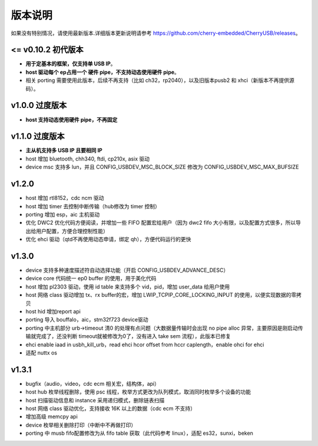 版本说明
==============================

如果没有特别情况，请使用最新版本.详细版本更新说明请参考 https://github.com/cherry-embedded/CherryUSB/releases。

<= v0.10.2 初代版本
----------------------

- **用于定基本的框架，仅支持单 USB IP**。
- **host 驱动每个 ep占用一个 硬件 pipe，不支持动态使用硬件 pipe**。
- 相关 porting 需要使用此版本，后续不再支持（比如 ch32，rp2040），以及旧版本pusb2 和 xhci（新版本不再提供源码）。

v1.0.0 过度版本
----------------------

- **host 支持动态使用硬件 pipe，不再固定**

v1.1.0 过度版本
----------------------

- **主从机支持多 USB IP 且要相同 IP**
- host 增加 bluetooth, chh340, ftdi, cp210x, asix 驱动
- device msc 支持多 lun，并且 CONFIG_USBDEV_MSC_BLOCK_SIZE 修改为 CONFIG_USBDEV_MSC_MAX_BUFSIZE

v1.2.0
----------------------

- host 增加 rtl8152，cdc ncm 驱动
- host 增加 timer 去控制中断传输（hub修改为 timer 控制）
- porting 增加 esp，aic 主机驱动
- 优化 DWC2 优化代码方便阅读，并增加一些 FIFO 配置宏给用户（因为 dwc2 fifo 大小有限，以及配置方式很多，所以导出给用户配置，方便合理控制性能）
- 优化 ehci 驱动（qtd不再使用动态申请，绑定 qh），方便代码运行的更快

v1.3.0
----------------------

- device 支持多种速度描述符自动选择功能（开启 CONFIG_USBDEV_ADVANCE_DESC）
- device core 代码统一 ep0 buffer 的使用，用于美化代码
- host 增加 pl2303 驱动，使用 id table 来支持多个 vid，pid，增加 user_data 给用户使用
- host 网络 class 驱动增加 tx、rx buffer的宏，增加 LWIP_TCPIP_CORE_LOCKING_INPUT 的使用，以便实现数据的零拷贝
- host hid 增加report api
- porting 导入 bouffalo，aic，stm32f723 device驱动
- porting 中主机部分 urb->timeout 清0 的处理有点问题（大数据量传输时会出现 no pipe alloc 异常，主要原因是刚启动传输就完成了，还没判断 timeout就被修改为0了，没有进入 take sem 流程），此版本已修复
- ehci enable iaad in usbh_kill_urb，read ehci hcor offset from hccr caplength，enable ohci for ehci
- 适配 nuttx os

v1.3.1
----------------------

- bugfix（audio，video，cdc ecm 相关宏，结构体，api）
- host hub 枚举线程删除，使用 psc 线程，枚举方式更改为队列模式，取消同时枚举多个设备的功能
- host 扫描驱动信息和 instance 采用递归模式，删除链表扫描
- host 网络 class 驱动优化，支持接收 16K 以上的数据（cdc ecm 不支持）
- 增加高级 memcpy api
- device 枚举相关删除打印（中断中不再做打印）
- porting 中 musb fifo配置修改为从 fifo table 获取（此代码参考 linux），适配 es32，sunxi，beken